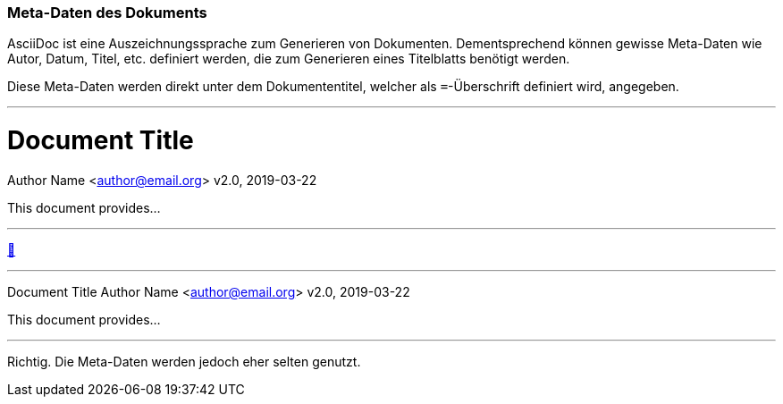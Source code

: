ifndef::imagesdir[:imagesdir: ../images]

//Recap

=== Meta-Daten des Dokuments

//challenge
AsciiDoc ist eine Auszeichnungssprache zum Generieren von Dokumenten.
Dementsprechend können gewisse Meta-Daten wie Autor, Datum, Titel, etc. definiert werden, die zum Generieren eines Titelblatts benötigt werden.

Diese Meta-Daten werden direkt unter dem Dokumententitel, welcher als `=`-Überschrift definiert wird, angegeben.

'''
//solution
= Document Title
Author Name <author@email.org>
v2.0, 2019-03-22

This document provides...

'''
//hint

https://docs.asciidoctor.org/asciidoc/latest/syntax-quick-reference/#document-header[📖, role=docs, target=docs]

'''
// Deine Eingabe
Document Title
Author Name <author@email.org>
v2.0, 2019-03-22

This document provides...

'''
// next task

Richtig.
Die Meta-Daten werden jedoch eher selten genutzt.


